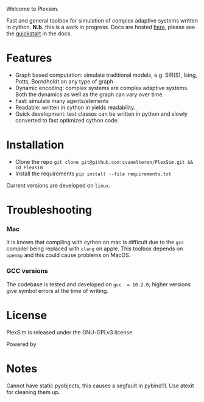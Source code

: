 #+options: num:nil
Welcome to Plexsim.

Fast and general  toolbox for simulation of complex adaptive  systems written in
cython. *N.b.*   this    is   a   work   in   progress.    Docs   are   hosted
[[https://cvanelteren.github.io/PlexSim/][here]],      please       see      the
[[https://cvanelteren.github.io/PlexSim/build/html/quickstart.html][quickstart]] in the docs.


* Features
- Graph  based computation:  simulate  traditional models,  e.g. SIR(S),  Ising,
  Potts, Borndholdt on any type of graph
- Dynamic  encoding: complex  systems  are complex  adaptive  systems. Both  the
  dynamics as well as the graph can vary over time.
- Fast: simulate many agents/elements
- Readable: written  in cython in  yields readability.
- Quick development: test classes can be  written in python and slowly converted
  to fast optimized cython code.




#+attr_html: :alt  :align center :class img
[[file:./docs/figures/new_banner.gif]]

* Installation
- Clone the repo ~git clone git@github.com:cvanelteren/PlexSim.git && cd Plexsim~
- Install the requirements ~pip install --file requirements.txt~
  
Current  versions are  developed on  ~linux~.

* Troubleshooting
*** Mac
It is  known that compiling  with cython  on mac is  difficult due to  the ~gcc~
compiler being replaced with ~clang~ on  apple. This toolbox depends on ~openmp~
and this could cause problems on MacOS.


*** GCC versions
The codebase  is tested and  developed on ~gcc  = 10.2.0~; higher  versions give
symbol errors at the time of writing.

* License
PlexSim is released under the GNU-GPLv3 license

Powered by
#+attr_html: :alt  :align right :class img
[[file:./docs/figures/cython_logo.svg]]

* Notes
Cannot have static pyobjects, this causes a segfault in pybind11. 
Use atexit for cleaning them up.


